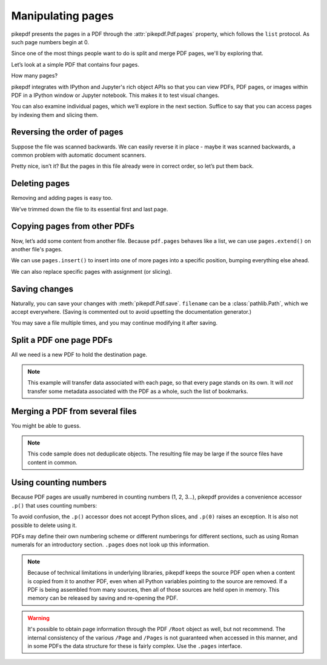 Manipulating pages
------------------

pikepdf presents the pages in a PDF through the :attr:`pikepdf.Pdf.pages`
property, which follows the ``list`` protocol. As such page numbers begin at 0.

Since one of the most things people want to do is split and merge PDF pages,
we'll by exploring that.

Let’s look at a simple PDF that contains four pages.

.. ipython::

    In [1]: from pikepdf import Pdf

    In [2]: pdf = Pdf.open('../tests/resources/fourpages.pdf')

How many pages?

.. ipython::

    In [2]: len(pdf.pages)

pikepdf integrates with IPython and Jupyter's rich object APIs so that you can
view PDFs, PDF pages, or images within PDF in a IPython window or Jupyter
notebook. This makes it to test visual changes.

.. ipython::
    :verbatim:

    In [1]: pdf
    Out[1]: « In Jupyter you would see the PDF here »

You can also examine individual pages, which we’ll explore in the next
section. Suffice to say that you can access pages by indexing them and
slicing them.

.. ipython::

    In [1]: pdf.pages[-1].MediaBox

Reversing the order of pages
~~~~~~~~~~~~~~~~~~~~~~~~~~~~

Suppose the file was scanned backwards. We can easily reverse it in
place - maybe it was scanned backwards, a common problem with automatic
document scanners.

.. ipython::

    In [1]: pdf.pages.reverse()

.. ipython::

    In [1]: pdf

Pretty nice, isn’t it? But the pages in this file already were in correct
order, so let’s put them back.

.. ipython::

    In [1]: pdf.pages.reverse()

Deleting pages
~~~~~~~~~~~~~~

Removing and adding pages is easy too.

.. ipython::

    In [1]: del pdf.pages[1:3]  # Remove pages 2-3 labeled "second page" and "third page"

.. ipython::

    In [1]: pdf

We’ve trimmed down the file to its essential first and last page.

.. _copyother:

Copying pages from other PDFs
~~~~~~~~~~~~~~~~~~~~~~~~~~~~~

Now, let’s add some content from another file. Because ``pdf.pages`` behaves
like a list, we can use ``pages.extend()`` on another file's pages.

.. ipython::

    In [1]: pdf = Pdf.open('../tests/resources/fourpages.pdf')

    In [1]: appendix = Pdf.open('../tests/resources/sandwich.pdf')

    In [2]: pdf.pages.extend(appendix.pages)

We can use ``pages.insert()`` to insert into one of more pages into a specific
position, bumping everything else ahead.

.. ipython::

    In [3]: graph = Pdf.open('../tests/resources/graph.pdf')

    In [4]: pdf.pages.insert(1, graph.pages[0])

    In [5]: len(pdf.pages)

We can also replace specific pages with assignment (or slicing).

.. ipython::

    In [1]: congress = Pdf.open('../tests/resources/congress.pdf')

    In [1]: pdf.pages[2] = congress.pages[0]

Saving changes
~~~~~~~~~~~~~~

Naturally, you can save your changes with :meth:`pikepdf.Pdf.save`.
``filename`` can be a :class:`pathlib.Path`, which we accept everywhere. (Saving
is commented out to avoid upsetting the documentation generator.)

.. ipython::
    :verbatim:

    In [1]: pdf.save('output.pdf')

You may save a file multiple times, and you may continue modifying it after
saving.

.. _splitpdf:

Split a PDF one page PDFs
~~~~~~~~~~~~~~~~~~~~~~~~~

All we need is a new PDF to hold the destination page.

.. ipython::
    :verbatim:

    In [1]: pdf = Pdf.open('../tests/resources/fourpages.pdf')

    In [5]: for n, page in enumerate(pdf.pages):
       ...:     dst = Pdf.new()
       ...:     dst.pages.append(page)
       ...:     dst.save('{:02d}.pdf'.format(n))

.. note::

    This example will transfer data associated with each page, so
    that every page stands on its own. It will *not* transfer some metadata
    associated with the PDF as a whole, such the list of bookmarks.

.. _mergepdf:

Merging a PDF from several files
~~~~~~~~~~~~~~~~~~~~~~~~~~~~~~~~

You might be able to guess.

.. ipython::
    :verbatim:

    In [1]: from glob import glob

    In [1]: pdf = Pdf.new()

    In [1]: for file in glob('*.pdf'):
       ...:     src = Pdf.open(file)
       ...:     pdf.pages.extend(src.pages)

    In [1]: pdf.save('merged.pdf')

.. note::

    This code sample does not deduplicate objects. The resulting file may be
    large if the source files have content in common.

Using counting numbers
~~~~~~~~~~~~~~~~~~~~~~

Because PDF pages are usually numbered in counting numbers (1, 2, 3…),
pikepdf provides a convenience accessor ``.p()`` that uses counting
numbers:

.. ipython::
    :verbatim:

    In [1]: pdf.pages.p(1)        # The first page in the document

    In [1]: pdf.pages[0]          # Also the first page in the document

To avoid confusion, the ``.p()`` accessor does not accept Python slices,
and ``.p(0)`` raises an exception. It is also not possible to delete using it.

PDFs may define their own numbering scheme or different numberings for
different sections, such as using Roman numerals for an introductory section.
``.pages`` does not look up this information.

.. note::

    Because of technical limitations in underlying libraries, pikepdf keeps the
    source PDF open when a content is copied from it to another PDF, even when
    all Python variables pointing to the source are removed. If a PDF is being assembled from many sources, then
    all of those sources are held open in memory. This memory can be released
    by saving and re-opening the PDF.

.. warning::

    It's possible to obtain page information through the PDF ``/Root`` object as
    well, but not recommend. The internal consistency of the various ``/Page``
    and ``/Pages`` is not guaranteed when accessed in this manner, and in some
    PDFs the data structure for these is fairly complex. Use the ``.pages``
    interface.
